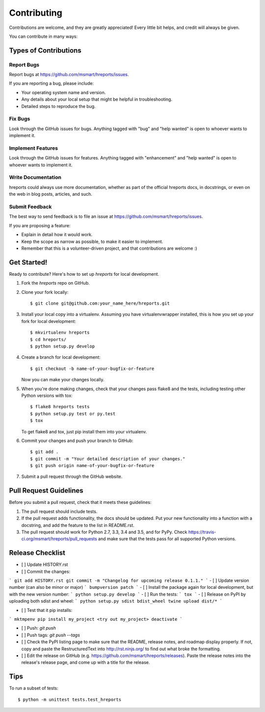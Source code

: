 .. highlight:: shell

============
Contributing
============

Contributions are welcome, and they are greatly appreciated! Every
little bit helps, and credit will always be given.

You can contribute in many ways:

Types of Contributions
----------------------

Report Bugs
~~~~~~~~~~~

Report bugs at https://github.com/msmart/hreports/issues.

If you are reporting a bug, please include:

* Your operating system name and version.
* Any details about your local setup that might be helpful in troubleshooting.
* Detailed steps to reproduce the bug.

Fix Bugs
~~~~~~~~

Look through the GitHub issues for bugs. Anything tagged with "bug"
and "help wanted" is open to whoever wants to implement it.

Implement Features
~~~~~~~~~~~~~~~~~~

Look through the GitHub issues for features. Anything tagged with "enhancement"
and "help wanted" is open to whoever wants to implement it.

Write Documentation
~~~~~~~~~~~~~~~~~~~

hreports could always use more documentation, whether as part of the
official hreports docs, in docstrings, or even on the web in blog posts,
articles, and such.

Submit Feedback
~~~~~~~~~~~~~~~

The best way to send feedback is to file an issue at https://github.com/msmart/hreports/issues.

If you are proposing a feature:

* Explain in detail how it would work.
* Keep the scope as narrow as possible, to make it easier to implement.
* Remember that this is a volunteer-driven project, and that contributions
  are welcome :)

Get Started!
------------

Ready to contribute? Here's how to set up `hreports` for local development.

1. Fork the `hreports` repo on GitHub.
2. Clone your fork locally::

    $ git clone git@github.com:your_name_here/hreports.git

3. Install your local copy into a virtualenv. Assuming you have virtualenvwrapper installed, this is how you set up your fork for local development::

    $ mkvirtualenv hreports
    $ cd hreports/
    $ python setup.py develop

4. Create a branch for local development::

    $ git checkout -b name-of-your-bugfix-or-feature

   Now you can make your changes locally.

5. When you're done making changes, check that your changes pass flake8 and the tests, including testing other Python versions with tox::

    $ flake8 hreports tests
    $ python setup.py test or py.test
    $ tox

   To get flake8 and tox, just pip install them into your virtualenv.

6. Commit your changes and push your branch to GitHub::

    $ git add .
    $ git commit -m "Your detailed description of your changes."
    $ git push origin name-of-your-bugfix-or-feature

7. Submit a pull request through the GitHub website.

Pull Request Guidelines
-----------------------

Before you submit a pull request, check that it meets these guidelines:

1. The pull request should include tests.
2. If the pull request adds functionality, the docs should be updated. Put
   your new functionality into a function with a docstring, and add the
   feature to the list in README.rst.
3. The pull request should work for Python 2.7, 3.3, 3.4 and 3.5, and for PyPy. Check
   https://travis-ci.org/msmart/hreports/pull_requests
   and make sure that the tests pass for all supported Python versions.

Release Checklist
-----------------
- [ ] Update HISTORY.rst
- [ ] Commit the changes: 
```
git add HISTORY.rst
git commit -m "Changelog for upcoming release 0.1.1."
```
- [ ] Update version number (can also be minor or major)
```
bumpversion patch
```
- [ ] Install the package again for local development, but with the new version number:
```
python setup.py develop
```
- [ ] Run the tests:
```
tox
```
- [ ] Release on PyPI by uploading both sdist and wheel:
```
python setup.py sdist bdist_wheel
twine upload dist/*
```

- [ ] Test that it pip installs:
```
mktmpenv
pip install my_project
<try out my_project>
deactivate
```

- [ ] Push: `git push`
- [ ] Push tags: `git push --tags`
- [ ] Check the PyPI listing page to make sure that the README, release notes, and roadmap display properly. If not, copy and paste the RestructuredText into http://rst.ninjs.org/ to find out what broke the formatting.
- [ ] Edit the release on GitHub (e.g. https://github.com/msmart/hreports/releases). Paste the release notes into the release's release page, and come up with a title for the release.

Tips
----

To run a subset of tests::


    $ python -m unittest tests.test_hreports
